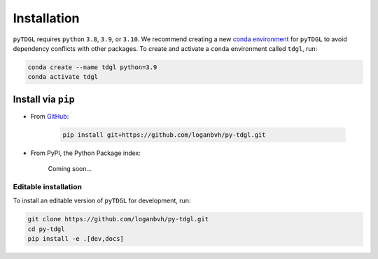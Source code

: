 ************
Installation
************

.. role:: bash(code)
   :language: bash

.. role:: python(code)
  :language: python

``pyTDGL`` requires ``python`` ``3.8``,  ``3.9``, or ``3.10``. We recommend creating a new
`conda environment <https://docs.conda.io/projects/conda/en/latest/user-guide/tasks/manage-environments.html>`_
for ``pyTDGL`` to avoid dependency conflicts with other packages. To create and activate a ``conda`` environment called
``tdgl``, run:

.. code-block:: bash

  conda create --name tdgl python=3.9
  conda activate tdgl

Install via ``pip``
-------------------

- From `GitHub <https://github.com/loganbvh/py-tdgl/>`_:

    .. code-block:: bash
    
      pip install git+https://github.com/loganbvh/py-tdgl.git

- From  PyPI, the Python Package index:
    
    Coming soon...

Editable installation
=====================

To install an editable version of ``pyTDGL`` for development, run:

.. code-block:: bash

  git clone https://github.com/loganbvh/py-tdgl.git
  cd py-tdgl
  pip install -e .[dev,docs]

.. seealso::

  :ref:`Contributing to pyTDGL <about/contributing:Contributing>`


